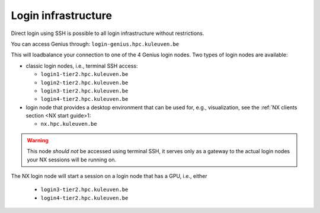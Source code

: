 Login infrastructure
--------------------

Direct login using SSH is possible to all login infrastructure without
restrictions.

You can access Genius through: ``login-genius.hpc.kuleuven.be``

This will loadbalance your connection to one of the 4 Genius login nodes.  
Two types of login nodes are available:

- classic login nodes, i.e., terminal SSH access:

  - ``login1-tier2.hpc.kuleuven.be``
  - ``login2-tier2.hpc.kuleuven.be``
  - ``login3-tier2.hpc.kuleuven.be``
  - ``login4-tier2.hpc.kuleuven.be``

- login node that provides a desktop environment that can be used for,
  e.g., visualization, see the :ref:`NX clients section <NX start guide>1:

  - ``nx.hpc.kuleuven.be``

.. warning::

   This node *should not* be accessed using terminal SSH, it serves only
   as a gateway to the actual login nodes your NX sessions will be running
   on.

The NX login node will start a session on a login node that has a GPU, i.e.,
either

  - ``login3-tier2.hpc.kuleuven.be``
  - ``login4-tier2.hpc.kuleuven.be``
